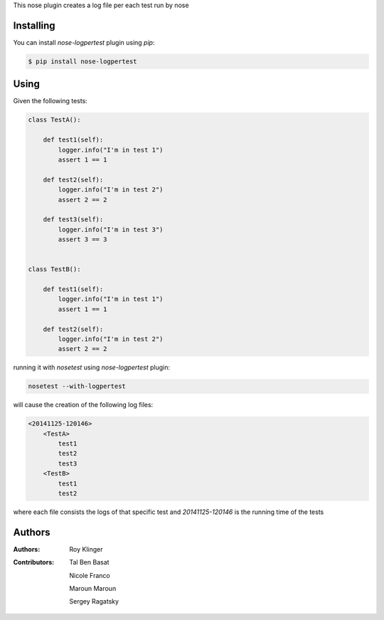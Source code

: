 This nose plugin creates a log file per each test run by nose

==========
Installing
==========

You can install `nose-logpertest` plugin using `pip`:

.. code-block:: shell

    $ pip install nose-logpertest


=====
Using
=====

Given the following tests:

.. code-block:: python

    class TestA():

        def test1(self):
            logger.info("I'm in test 1")
            assert 1 == 1

        def test2(self):
            logger.info("I'm in test 2")
            assert 2 == 2

        def test3(self):
            logger.info("I'm in test 3")
            assert 3 == 3


    class TestB():

        def test1(self):
            logger.info("I'm in test 1")
            assert 1 == 1

        def test2(self):
            logger.info("I'm in test 2")
            assert 2 == 2



running it with `nosetest` using `nose-logpertest` plugin:

.. code-block:: shell

    nosetest --with-logpertest

will cause the creation of the following log files:

.. code-block:: shell

    <20141125-120146>
        <TestA>
            test1
            test2
            test3
        <TestB>
            test1
            test2

where each file consists the logs of that specific test
and `20141125-120146` is the running time of the tests

========
Authors
========

:Authors:
    Roy Klinger
:Contributors:
    Tal Ben Basat

    Nicole Franco

    Maroun Maroun

    Sergey Ragatsky




